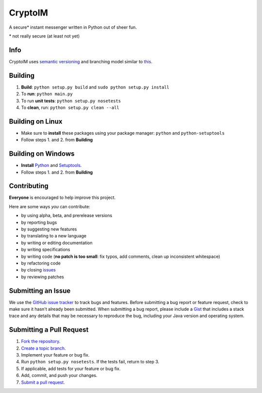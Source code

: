 ========
CryptoIM
========

.. image:: https://travis-ci.org/oskopek/CryptoIM.png?branch=develop
    :target: https://travis-ci.org/oskopek/CryptoIM
    :alt: TravisCI

.. image:: https://coveralls.io/repos/oskopek/CryptoIM/badge.png?branch=develop
    :target: https://coveralls.io/r/oskopek/CryptoIM?branch=develop
    :alt: Coveralls

.. image:: https://pypip.in/v/CryptoIM/badge.png
    :target: https://pypi.python.org/pypi/CryptoIM/
    :alt: Latest Version

.. image:: https://pypip.in/d/CryptoIM/badge.png
    :target: https://pypi.python.org/pypi/CryptoIM/
    :alt: Downloads

.. image:: https://pypip.in/license/CryptoIM/badge.png
    :target: https://pypi.python.org/pypi/CryptoIM/
    :alt: License

A secure* instant messenger written in Python out of sheer fun.

\* not really secure (at least not yet)

Info
====

CryptoIM uses `semantic versioning <http://semver.org/>`_ and branching model similar to `this <http://nvie.com/posts/a-successful-git-branching-model/>`_.

Building
========

1. **Build**: ``python setup.py build`` and ``sudo python setup.py install``

2. To **run**: ``python main.py``

3. To run **unit tests**: ``python setup.py nosetests``

4. To **clean**, run: ``python setup.py clean --all``

Building on Linux
=================

* Make sure to **install** these packages using your package manager: ``python`` and ``python-setuptools``

* Follow steps 1. and 2. from **Building**

Building on Windows
===================

* **Install** `Python <http://www.python.org/download/releases/3.3.3/#download>`_ and `Setuptools <https://pypi.python.org/pypi/setuptools#windows>`_.

* Follow steps 1. and 2. from **Building**

Contributing
============

**Everyone** is encouraged to help improve this project.

Here are some ways *you* can contribute:

* by using alpha, beta, and prerelease versions
* by reporting bugs
* by suggesting new features
* by translating to a new language
* by writing or editing documentation
* by writing specifications
* by writing code (**no patch is too small**: fix typos, add comments, clean up inconsistent whitespace)
* by refactoring code
* by closing `issues <https://github.com/oskopek/QuickCI/issues>`_
* by reviewing patches

Submitting an Issue
===================

We use the `GitHub issue tracker <https://github.com/oskopek/QuickCI/issues>`_ to track bugs and features. Before
submitting a bug report or feature request, check to make sure it hasn't
already been submitted. When submitting a bug report, please include a `Gist <https://gist.github.com/>`_
that includes a stack trace and any details that may be necessary to reproduce
the bug, including your Java version and operating system.

Submitting a Pull Request
=========================

1. `Fork the repository <http://help.github.com/fork-a-repo/>`_.
2. `Create a topic branch <http://learn.github.com/p/branching.html>`_.
3. Implement your feature or bug fix.
4. Run ``python setup.py nosetests``. If the tests fail, return to step 3.
5. If applicable, add tests for your feature or bug fix.
6. Add, commit, and push your changes.
7. `Submit a pull request <http://help.github.com/send-pull-requests/>`_.
